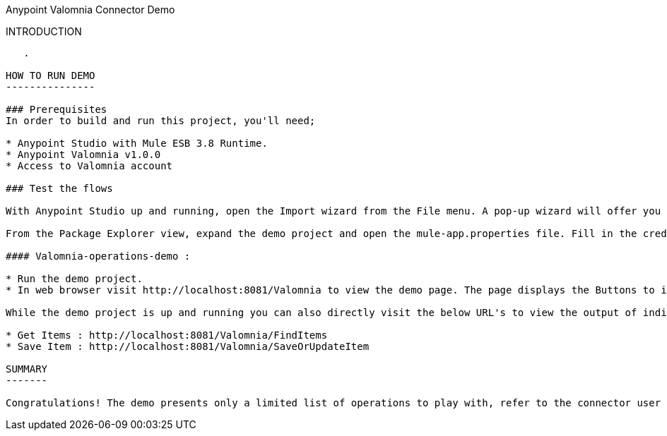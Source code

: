 Anypoint Valomnia Connector Demo
==================================


INTRODUCTION
------------
   .

HOW TO RUN DEMO
---------------

### Prerequisites
In order to build and run this project, you'll need;

* Anypoint Studio with Mule ESB 3.8 Runtime.
* Anypoint Valomnia v1.0.0
* Access to Valomnia account

### Test the flows

With Anypoint Studio up and running, open the Import wizard from the File menu. A pop-up wizard will offer you the chance to pick Anypoint Studio Project from External Location. On the next wizard window point Project Root to the location of the demo project and select the Server Runtime as Mule Server 3.8.0 CE or EE. Once successfully imported the studio will automatically present the Anypoint Flows.

From the Package Explorer view, expand the demo project and open the mule-app.properties file. Fill in the credentials of Valomnia account. 

#### Valomnia-operations-demo :

* Run the demo project.
* In web browser visit http://localhost:8081/Valomnia to view the demo page. The page displays the Buttons to invoke the operation defined by the flows.

While the demo project is up and running you can also directly visit the below URL's to view the output of individual flows.

* Get Items : http://localhost:8081/Valomnia/FindItems
* Save Item : http://localhost:8081/Valomnia/SaveOrUpdateItem

SUMMARY
-------

Congratulations! The demo presents only a limited list of operations to play with, refer to the connector user manual for all the operations supported and further possibilities.